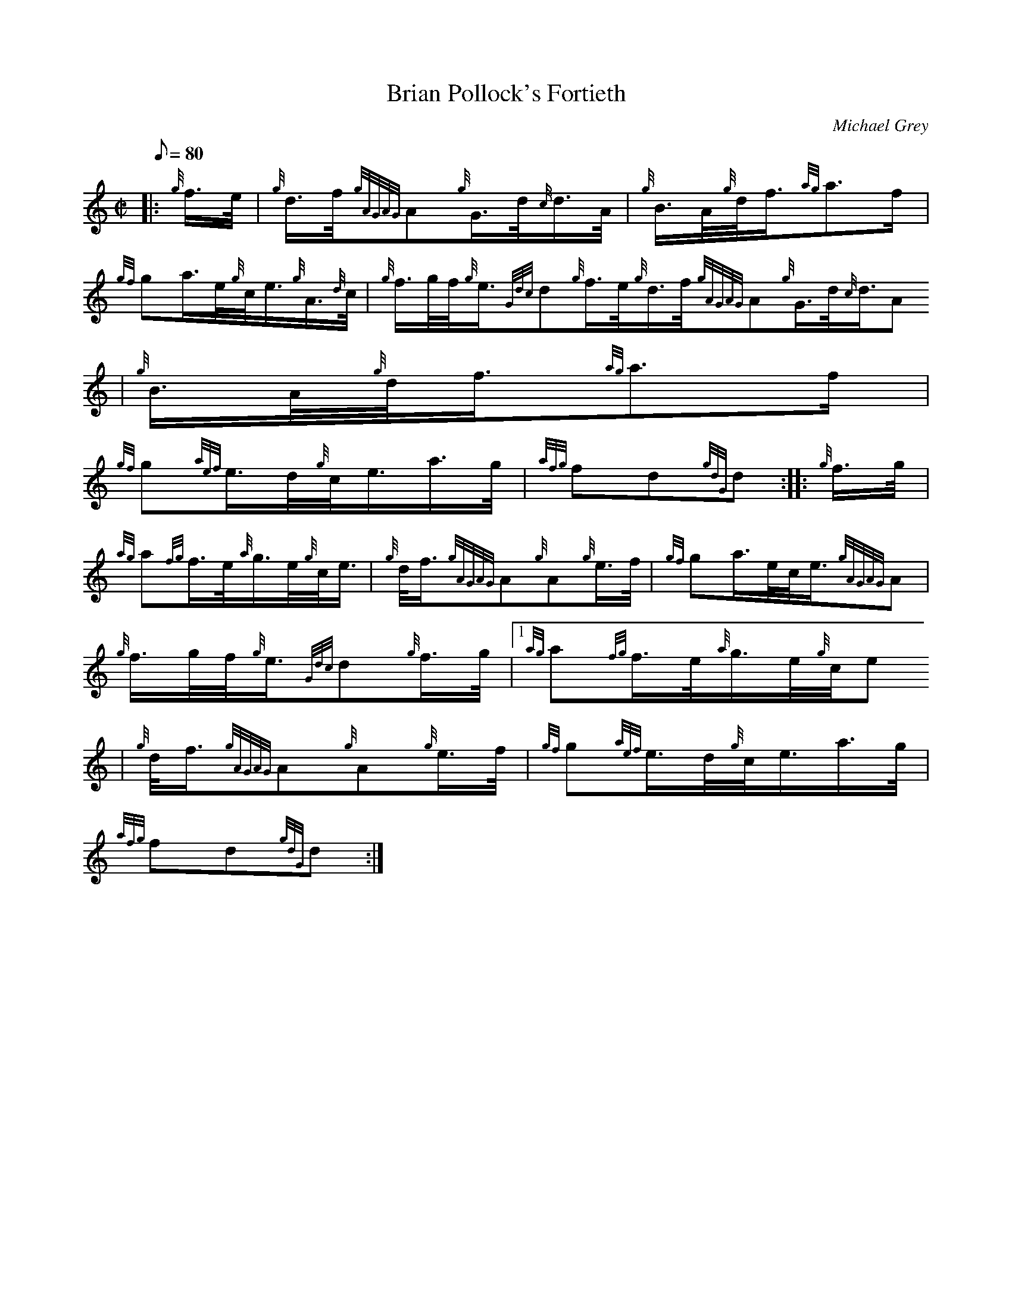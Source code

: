 X:1
T:Brian Pollock's Fortieth
M:C|
L:1/8
Q:80
C:Michael Grey
S:March
K:HP
|: {g}f3/4e/4 | \
{g}d3/4f/4{gAGAG}A{g}G3/4d/4{c}d3/4A/4 | \
{g}B3/4A/4{g}d/4f3/4{ag}a3/2f/2 |
{gf}ga3/4e/4{g}c/4e3/4{g}A3/4{d}c/4 | \
{g}f3/4g/4f/4{g}e3/4{Gdc}d{g}f3/4e/4{g}d3/4f/4{gAGAG}A{g}G3/4d/4{c}d3/4A
/4 | \
{g}B3/4A/4{g}d/4f3/4{ag}a3/2f/2 |
{gf}g{aef}e3/4d/4{g}c/4e3/4a3/4g/4 | \
{afg}fd{gdG}d :: \
{g}f3/4g/4 |
{ag}a{fg}f3/4e/4{a}g3/4e/4{g}c/4e3/4 | \
{g}d/4f3/4{gAGAG}A{g}A{g}e3/4f/4 | \
{gf}ga3/4e/4c/4e3/4{gAGAG}A |
{g}f3/4g/4f/4{g}e3/4{Gdc}d{g}f3/4g/4|1 {ag}a{fg}f3/4e/4{a}g3/4e/4{g}c/4e
3/4 | \
{g}d/4f3/4{gAGAG}A{g}A{g}e3/4f/4 | \
{gf}g{aef}e3/4d/4{g}c/4e3/4a3/4g/4 |
{afg}fd{gdG}d :|
